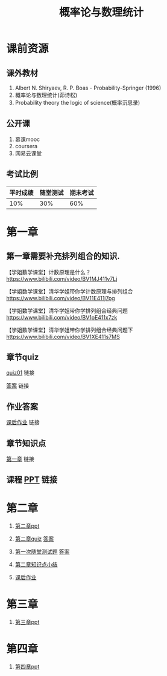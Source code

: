 #+TITLE: 概率论与数理统计
#+OPTIONS: toc:nil num:3 H:4 ^:nil pri:t
* 课前资源
** 课外教材
1. Albert N. Shiryaev, R. P. Boas - Probability-Springer (1996)
2. 概率论与数理统计(茆诗松)
3. Probability theory the logic of science(概率沉思录)

** 公开课
1. 慕课mooc
2. coursera
3. 网易云课堂

** 考试比例

| 平时成绩 | 随堂测试 | 期末考试 |
|----------+----------+----------|
|      10% |      30% |      60% |

* 第一章

** 第一章需要补充排列组合的知识.
【学姐数学课堂】计数原理是什么？
https://www.bilibili.com/video/BV1MJ411v7Lj

【学姐数学课堂】清华学姐带你学计数原理与排列组合
https://www.bilibili.com/video/BV11E411j7pg

【学姐数学课堂】清华学姐带你学排列组合经典问题
https://www.bilibili.com/video/BV1oE411x7zk

【学姐数学课堂】清华学姐带你学排列组合经典问题下
https://www.bilibili.com/video/BV1XE411s7MS

** 章节quiz

[[./quiz01pdf][quiz01]] 链接

[[./quiz01anspdf][答案]] 链接

** 作业答案

[[./ans01pdf][课后作业]] 链接

** 章节知识点

[[./tips01pdf][第一章]] 链接

** 课程 [[./ppt01][PPT]] 链接

* 第二章

1. [[./ppt02][第二章ppt]] 

2. [[./quiz02][第二章quiz]] [[./quiz02ans][答案]]

3. [[./test01][第一次随堂测试题]] [[./test01ans][答案]]

4. [[./tips02][第二章知识点小结]]

5. [[./ans02][课后作业]]

* 第三章

1. [[./ppt03][第三章ppt]]

* 第四章

1. [[./ppt04][第四章ppt]]
   
